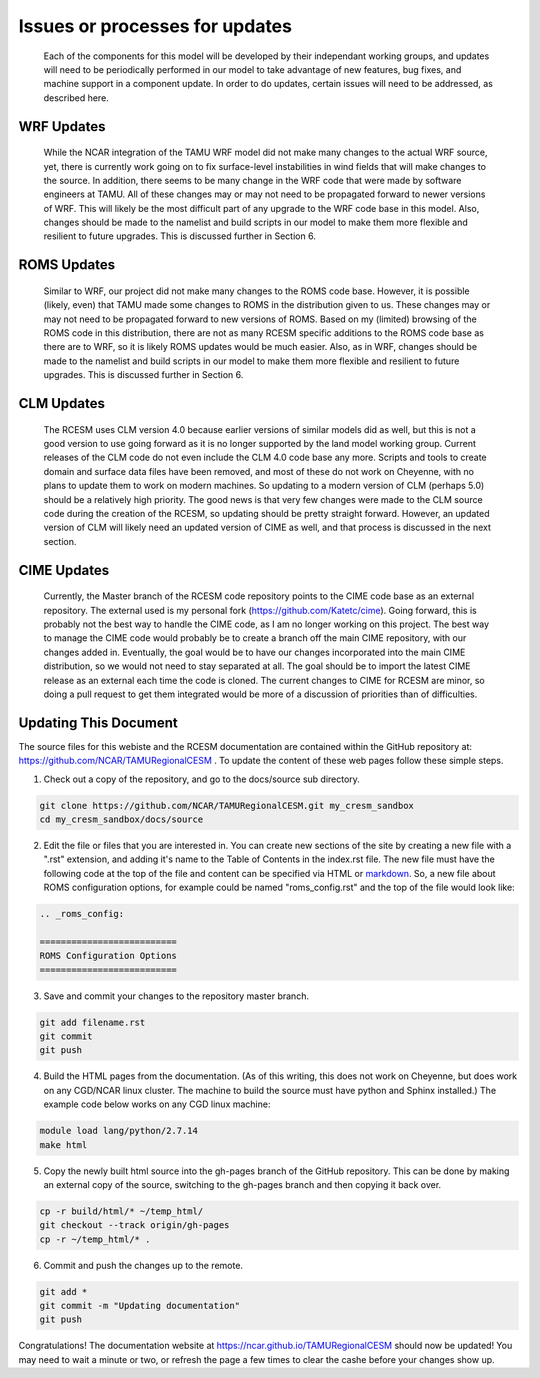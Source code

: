 .. _updates:

===============================
Issues or processes for updates
===============================

    Each of the components for this model will be developed by their independant working groups, and updates will need to be periodically performed in our model to take advantage of new features, bug fixes, and machine support in a component update. In order to do updates, certain issues will need to be addressed, as described here.

WRF Updates
-----------

    While the NCAR integration of the TAMU WRF model did not make many changes to the actual WRF source, yet, there is currently work going on to fix surface-level instabilities in wind fields that will make changes to the source. In addition, there seems to be many change in the WRF code that were made by software engineers at TAMU. All of these changes may or may not need to be propagated forward to newer versions of WRF. This will likely be the most difficult part of any upgrade to the WRF code base in this model. Also, changes should be made to the namelist and build scripts in our model to make them more flexible and resilient to future upgrades. This is discussed further in Section 6. 

ROMS Updates
------------

    Similar to WRF, our project did not make many changes to the ROMS code base. However, it is possible (likely, even) that TAMU made some changes to ROMS in the distribution given to us. These changes may or may not need to be propagated forward to new versions of ROMS. Based on my (limited) browsing of the ROMS code in this distribution, there are not as many RCESM specific additions to the ROMS code base as there are to WRF, so it is likely ROMS updates would be much easier. Also, as in WRF, changes should be made to the namelist and build scripts in our model to make them more flexible and resilient to future upgrades. This is discussed further in Section 6.

CLM Updates
-----------

    The RCESM uses CLM version 4.0 because earlier versions of similar models did as well, but this is not a good version to use going forward as it is no longer supported by the land model working group. Current releases of the CLM code do not even include the CLM 4.0 code base any more. Scripts and tools to create domain and surface data files have been removed, and most of these do not work on Cheyenne, with no plans to update them to work on modern machines. So updating to a modern version of CLM (perhaps 5.0) should be a relatively high priority. The good news is that very few changes were made to the CLM source code during the creation of the RCESM, so updating should be pretty straight forward. However, an updated version of CLM will likely need an updated version of CIME as well, and that process is discussed in the next section.

CIME Updates
------------

    Currently, the Master branch of the RCESM code repository points to the CIME code base as an external repository. The external used is my personal fork (https://github.com/Katetc/cime). Going forward, this is probably not the best way to handle the CIME code, as I am no longer working on this project. The best way to manage the CIME code would probably be to create a branch off the main CIME repository, with our changes added in. Eventually, the goal would be to have our changes incorporated into the main CIME distribution, so we would not need to stay separated at all. The goal should be to import the latest CIME release as an external each time the code is cloned. The current changes to CIME for RCESM are minor, so doing a pull request to get them integrated would be more of a discussion of priorities than of difficulties.

Updating This Document
----------------------

The source files for this webiste and the RCESM documentation are contained within the GitHub repository at: https://github.com/NCAR/TAMURegionalCESM . To update the content of these web pages follow these simple steps.

1. Check out a copy of the repository, and go to the docs/source sub directory.
   
.. code-block:: console

    git clone https://github.com/NCAR/TAMURegionalCESM.git my_cresm_sandbox
    cd my_cresm_sandbox/docs/source

2. Edit the file or files that you are interested in. You can create new sections of the site by creating a new file with a ".rst" extension, and adding it's name to the Table of Contents in the index.rst file. The new file must have the following code at the top of the file and content can be specified via HTML or `markdown <https://github.com/adam-p/markdown-here/wiki/Markdown-Cheatsheet>`_. So, a new file about ROMS configuration options, for example could be named "roms_config.rst" and the top of the file would look like:

.. code-block:: console

    .. _roms_config:

    ==========================
    ROMS Configuration Options
    ==========================

3. Save and commit your changes to the repository master branch.

.. code-block:: console

   git add filename.rst
   git commit
   git push

4. Build the HTML pages from the documentation. (As of this writing, this does not work on Cheyenne, but does work on any CGD/NCAR linux cluster. The machine to build the source must have python and Sphinx installed.) The example code below works on any CGD linux machine:

.. code-block:: console

   module load lang/python/2.7.14
   make html

5. Copy the newly built html source into the gh-pages branch of the GitHub repository. This can be done by making an external copy of the source, switching to the gh-pages branch and then copying it back over.

.. code-block:: console

   cp -r build/html/* ~/temp_html/
   git checkout --track origin/gh-pages
   cp -r ~/temp_html/* .

6. Commit and push the changes up to the remote.

.. code-block:: console

   git add *
   git commit -m "Updating documentation"
   git push

Congratulations! The documentation website at https://ncar.github.io/TAMURegionalCESM should now be updated! You may need to wait a minute or two, or refresh the page a few times to clear the cashe before your changes show up.


